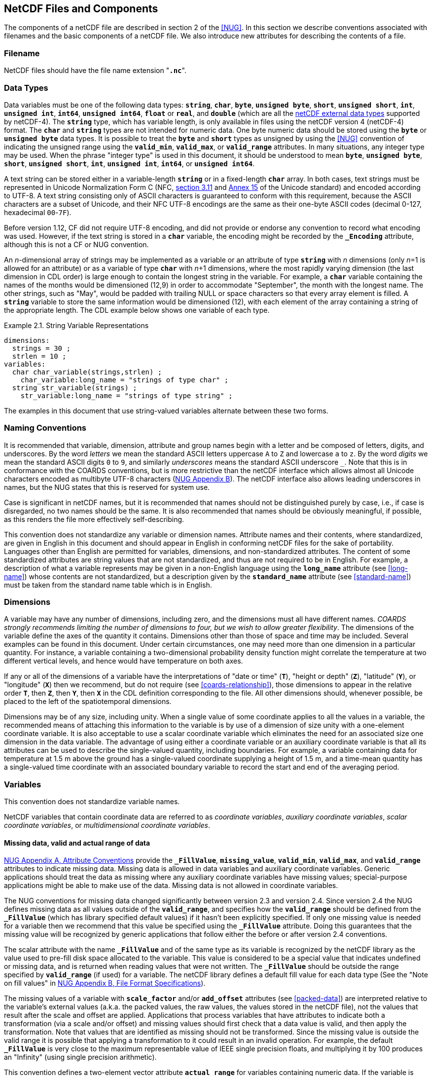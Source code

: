 ==  NetCDF Files and Components 

The components of a netCDF file are described in section 2 of the <<NUG>>.
In this section we describe conventions associated with filenames and the basic components of a netCDF file.
We also introduce new attributes for describing the contents of a file.

=== Filename

NetCDF files should have the file name extension "**`.nc`**".

=== Data Types

// TODO: Check, should this be a bullet list?
Data variables must be one of the following data types: **`string`**, **`char`**, **`byte`**, **`unsigned byte`**, **`short`**, **`unsigned short`**, **`int`**, **`unsigned int`**, **`int64`**, **`unsigned int64`**, **`float`** or **`real`**, and **`double`** (which are all the link:$$https://docs.unidata.ucar.edu/nug/current/md_types.html$$[netCDF external data types] supported by netCDF-4).
The **`string`** type, which has variable length, is only available in files using the netCDF version 4 (netCDF-4) format.
The **`char`** and **`string`** types are not intended for numeric data.
One byte numeric data should be stored using the **`byte`** or **`unsigned byte`** data types.
It is possible to treat the **`byte`** and **`short`** types as unsigned by using the <<NUG>> convention of indicating the unsigned range using the **`valid_min`**, **`valid_max`**, or **`valid_range`** attributes.
In many situations, any integer type may be used.
When the phrase "integer type" is used in this document, it should be understood to mean **`byte`**, **`unsigned byte`**, **`short`**, **`unsigned short`**, **`int`**, **`unsigned int`**, **`int64`**, or **`unsigned int64`**.

A text string can be stored either in a variable-length **`string`** or in a fixed-length **`char`** array.
In both cases, text strings must be represented in Unicode Normalization Form C (NFC, link:$$https://www.unicode.org/versions/Unicode16.0.0/UnicodeStandard-16.0.pdf$$[section 3.11] and link:$$https://unicode.org/reports/tr15$$[Annex 15] of the Unicode standard) and encoded according to UTF-8.
A text string consisting only of ASCII characters is guaranteed to conform with this requirement, because the ASCII characters are a subset of Unicode, and their NFC UTF-8 encodings are the same as their one-byte ASCII codes (decimal 0-127, hexadecimal `00`-`7F`).

Before version 1.12, CF did not require UTF-8 encoding, and did not provide or endorse any convention to record what encoding was used.
However, if the text string is stored in a **`char`** variable, the encoding might be recorded by the **`_Encoding`** attribute, although this is not a CF or NUG convention.

An __n__-dimensional array of strings may be implemented as a variable or an attribute of type **`string`** with _n_ dimensions (only _n_=1 is allowed for an attribute) or as a variable of type **`char`** with _n_+1 dimensions, where the most rapidly varying dimension (the last dimension in CDL order) is large enough to contain the longest string in the variable.
For example, a **`char`** variable containing the names of the months would be dimensioned (12,9) in order to accommodate "September", the month with the longest name.
The other strings, such as "May", would be padded with trailing NULL or space characters so that every array element is filled.
A **`string`** variable to store the same information would be dimensioned (12), with each element of the array containing a string of the appropriate length.
The CDL example below shows one variable of each type.

[[char-and-string-variables-ex]]
[caption="Example 2.1. "]
.String Variable Representations
====
----
dimensions:
  strings = 30 ;
  strlen = 10 ;
variables:
  char char_variable(strings,strlen) ;
    char_variable:long_name = "strings of type char" ;
  string str_variable(strings) ;
    str_variable:long_name = "strings of type string" ;
----
====

The examples in this document that use string-valued variables alternate between these two forms.

=== Naming Conventions

It is recommended that variable, dimension, attribute and group names begin with a letter and be composed of letters, digits, and underscores.
By the word _letters_ we mean the standard ASCII letters uppercase `A` to `Z` and lowercase `a` to `z`.
By the word _digits_ we mean the standard ASCII digits `0` to `9`, and similarly _underscores_ means the standard ASCII underscore `_`.
Note that this is in conformance with the COARDS conventions, but is more restrictive than the netCDF interface which allows almost all Unicode characters encoded as multibyte UTF-8 characters (link:$$https://docs.unidata.ucar.edu/nug/current/file_format_specifications.html$$[NUG Appendix B]).
The netCDF interface also allows leading underscores in names, but the NUG states that this is reserved for system use.

Case is significant in netCDF names, but it is recommended that names should not be distinguished purely by case, i.e., if case is disregarded, no two names should be the same.
It is also recommended that names should be obviously meaningful, if possible, as this renders the file more effectively self-describing.

This convention does not standardize any variable or dimension names.
Attribute names and their contents, where standardized, are given in English in this document and should appear in English in conforming netCDF files for the sake of portability.
Languages other than English are permitted for variables, dimensions, and non-standardized attributes.
The content of some standardized attributes are string values that are not standardized, and thus are not required to be in English.
For example, a description of what a variable represents may be given in a non-English language using the **`long_name`** attribute (see <<long-name>>) whose contents are not standardized, but a description given by the **`standard_name`** attribute (see <<standard-name>>) must be taken from the standard name table which is in English.

[[dimensions]]
=== Dimensions

A variable may have any number of dimensions, including zero, and the dimensions must all have different names.
__COARDS strongly recommends limiting the number of dimensions to four, but we wish to allow greater flexibility__.
The dimensions of the variable define the axes of the quantity it contains.
Dimensions other than those of space and time may be included.
Several examples can be found in this document.
Under certain circumstances, one may need more than one dimension in a particular quantity.
For instance, a variable containing a two-dimensional probability density function might correlate the temperature at two different vertical levels, and hence would have temperature on both axes.

If any or all of the dimensions of a variable have the interpretations of "date or time" (**`T`**), "height or depth" (**`Z`**), "latitude" (**`Y`**), or "longitude" (**`X`**) then we recommend, but do not require (see <<coards-relationship>>), those dimensions to appear in the relative order **`T`**, then **`Z`**, then **`Y`**, then **`X`** in the CDL definition corresponding to the file.
All other dimensions should, whenever possible, be placed to the left of the spatiotemporal dimensions.

Dimensions may be of any size, including unity.
When a single value of some coordinate applies to all the values in a variable, the recommended means of attaching this information to the variable is by use of a dimension of size unity with a one-element coordinate variable.
It is also acceptable to use a scalar coordinate variable which eliminates the need for an associated size one dimension in the data variable.
The advantage of using either a coordinate variable or an auxiliary coordinate variable is that all its attributes can be used to describe the single-valued quantity, including boundaries.
For example, a variable containing data for temperature at 1.5 m above the ground has a single-valued coordinate supplying a height of 1.5 m, and a time-mean quantity has a single-valued time coordinate with an associated boundary variable to record the start and end of the averaging period.

[[variables]]
=== Variables

This convention does not standardize variable names.

NetCDF variables that contain coordinate data are referred to as __coordinate variables__, __auxiliary coordinate variables__, __scalar coordinate variables__, or __multidimensional coordinate variables__.

[[missing-data, Section 2.5.1, "Missing data, valid and actual range of data"]]
==== Missing data, valid and actual range of data

link:$$https://www.unidata.ucar.edu/software/netcdf/docs/attribute_conventions.html$$[NUG Appendix A, Attribute Conventions]
provide the **`_FillValue`**, **`missing_value`**, **`valid_min`**, **`valid_max`**, and **`valid_range`** attributes to indicate missing data.
Missing data is allowed in data variables and auxiliary coordinate variables.
Generic applications should treat the data as missing where any auxiliary coordinate variables have missing values; special-purpose applications might be able to make use of the data.
Missing data is not allowed in coordinate variables.

The NUG conventions for missing data changed significantly between version 2.3 and version 2.4.
Since version 2.4 the NUG defines missing data as all values outside of the **`valid_range`**, and specifies how the **`valid_range`** should be defined from the **`_FillValue`** (which has library specified default values) if it hasn't been explicitly specified.
If only one missing value is needed for a variable then we recommend  that this value be specified using the **`_FillValue`** attribute.
Doing this guarantees that the missing value will be recognized by generic applications that follow either the before or after version 2.4 conventions.

The scalar attribute with the name **`_FillValue`** and of the same type as its variable is recognized by the netCDF library as the value used to pre-fill disk space allocated to the variable.
This value is considered to be a special value that indicates undefined or missing data, and is returned when reading values that were not written.
The **`_FillValue`** should be outside the range specified by **`valid_range`** (if used) for a variable.
The netCDF library defines a default fill value for each data type (See the "Note on fill values" in link:$$https://www.unidata.ucar.edu/software/netcdf/docs/file_format_specifications.html#classic_format_spec$$[NUG Appendix B, File Format Specifications]).

The missing values of a variable with **`scale_factor`** and/or **`add_offset`** attributes (see <<packed-data>>) are interpreted relative to the variable's external values (a.k.a. the packed values, the raw values, the values stored in the netCDF file), not the values that result after the scale and offset are applied.
Applications that process variables that have attributes to indicate both a transformation (via a scale and/or offset) and missing values should first check that a data value is valid, and then apply the transformation.
Note that values that are identified as missing should not be transformed.
Since the missing value is outside the valid range it is possible that applying a transformation to it could result in an invalid operation.
For example, the default **`_FillValue`** is very close to the maximum representable value of IEEE single precision floats, and multiplying it by 100 produces an "Infinity" (using single precision arithmetic).

This convention defines a two-element vector attribute **`actual_range`** for variables containing numeric data.
If the variable is packed using the **`scale_factor`** and **`add_offset`** attributes (see <<packed-data>>), the elements of the **`actual_range`** should have the type intended for the unpacked data.
The elements of **`actual_range`** must be exactly equal to the minimum and the maximum data values which occur in the variable (when unpacked if packing is used), and both must be within the **`valid_range`** if specified.
If the data is all missing or invalid, the **`actual_range`** attribute cannot be used.

=== Attributes

This standard describes many attributes (some mandatory, others optional), but a file may also contain non-standard attributes.
Such attributes do not represent a violation of this standard.
Application programs should ignore attributes that they do not recognise or which are irrelevant for their purposes.
Conventional attribute names should be used wherever applicable.
Non-standard names should be as meaningful as possible.
Before introducing an attribute, consideration should be given to whether the information would be better represented as a variable.
In general, if a proposed attribute requires ancillary data to describe it, is multidimensional, requires any of the defined netCDF dimensions to index its values, or requires a significant amount of storage, a variable should be used instead.
When this standard defines string attributes that may take various prescribed values, the possible values are generally given in lower case.
However, applications programs should not be sensitive to case in these attributes.
Several string attributes are defined by this standard to contain "blank-separated lists".
Consecutive words in such a list are separated by one or more adjacent spaces.
The list may begin and end with any number of spaces.
See <<attribute-appendix>> for a list of attributes described by this standard.

[[identification-of-conventions]]
==== Identification of Conventions

Files that follow this version of the CF Conventions must indicate this by setting the <<NUG>> defined global attribute **`Conventions`** to a string value that contains "**`CF-{current-version-as-attribute}`**".
The Conventions version number contained in that string can be used to find the web based versions of this document are from the link:$$https://cfconventions.org/$$[netCDF Conventions web page].
Subsequent versions of the CF Conventions will not make invalid a compliant usage of this or earlier versions of the CF terms and forms.

It is possible for a netCDF file to adhere to more than one set of conventions, even when there is no inheritance relationship among the conventions.
In this case, the value of the Conventions attribute may be a single text string containing a list of the convention names separated by blank space (recommended) or commas (if a convention name contains blanks).
This is the Unidata recommended syntax from NetCDF Users Guide, Appendix A.
If the string contains any commas, it is assumed to be a comma-separated list.

When CF is listed with other conventions, this asserts the same full compliance with CF requirements and interpretations as if CF was the sole convention.
It is the responsibility of the data-writer to ensure that all common metadata is used with consistent meaning between conventions.

The UGRID conventions, which are fully incorporated into the CF conventions, do not need to be included in the **`Conventions`** attribute.  

[[description-of-file-contents, Section 2.6.2, "Description of file contents"]]
==== Description of file contents

The following attributes are intended to provide information about where the data came from and what has been done to it.
This information is mainly for the benefit of human readers.
The attribute values are all character strings.
For readability in ncdump outputs it is recommended to embed newline characters into long strings to break them into lines.
For backwards compatibility with COARDS none of these global attributes is required.

The <<NUG>> defines **`title`** and **`history`** to be global attributes.
We wish to allow the newly defined attributes, i.e., **`institution`**, **`source`**, **`references`**, and **`comment`**, to be either global or assigned to individual variables.
When an attribute appears both globally and as a variable attribute, the variable's version has precedence.

**`title`**:: A succinct description of what is in the dataset.

**`institution`**:: Specifies where the original data was produced.

**`source`**:: The method of production of the original data.
If it was model-generated, **`source`** should name the model and its version, as specifically as could be useful.
If it is observational, **`source`** should characterize it (e.g., "**`surface observation`**" or "**`radiosonde`**").

**`history`**:: Provides an audit trail for modifications to the original data.
Well-behaved generic netCDF filters will automatically append their name and the parameters with which they were invoked to the global history attribute of an input netCDF file.
We recommend that each line begin by indicating the date and time of day that the program was executed.

**`references`**:: Published or web-based references that describe the data or methods used to produce it.

**`comment`**:: Miscellaneous information about the data or methods used to produce it.

[[external-variables, Section 2.6.3, "External variables"]]
==== External Variables
The global **`external_variables`** attribute is a blank-separated list of the names of variables which are named by attributes in the file but which are not present in the file.
These variables are to be found in other files (called "external files") but CF does not provide conventions for identifying the files concerned.
The only attribute for which CF standardises the use of external variables is **`cell_measures`**.

[[groups, Section 2.7, "Groups"]]
=== Groups

Groups provide a powerful mechanism to structure data hierarchically.
This convention does not standardize group names.
It may be of benefit to name groups in such a way that human readers can interpret them.
However, files that conform to this standard shall not require software to interpret or decode information from group names.
References to out-of-group variable and dimensions shall be found by applying the scoping rules outlined below.

==== Scope

The scoping mechanism is in keeping with the following principle:

[quote, 'https://www.unidata.ucar.edu/software/netcdf/docs/groups.html[The NetCDF Data Model: Groups]']
"Dimensions are scoped such that they are visible to all child groups.
For example, you can define a dimension in the root group, and use its dimension id when defining a variable in a sub-group."

Any variable or dimension can be referred to, as long as it can be found with one of the following search strategies:

* Search by absolute path
* Search by relative path
* Search by proximity

These strategies are explained in detail in the following sections.

If any dimension of an out-of-group variable has the same name as a dimension of the referring variable, the two must be the same dimension (i.e. they must have the same netCDF dimension ID).

===== Search by absolute path

A variable or dimension specified with an absolute path (i.e., with a leading slash "/") is at the indicated location relative to the root group, as in a UNIX-style file convention.
For example, a `coordinates` attribute of `/g1/lat` refers to the `lat` variable in group `/g1`.

===== Search by relative path

As in a UNIX-style file convention, a variable or dimension specified with a relative path (i.e., containing a slash but not with a leading slash, e.g. `child/lat`) is at the location obtained by affixing the relative path to the absolute path of the referring attribute.
For example, a `coordinates` attribute of `g1/lat` refers to the `lat` variable in subgroup `g1` of the current (referring) group.
Upward path traversals from the current group are indicated with the UNIX convention.
For example, `../g1/lat` refers to the `lat` variable in the sibling group `g1` of the current (referring) group.

===== Search by proximity

A variable or dimension specified with no path (for example, `lat`) refers to the variable or dimension of that name, if there is one, in the referring group.
If not, the ancestors of the referring group are searched for it, starting from the direct ancestor and proceeding toward the root group, until it is found.

A special case exists for coordinate variables.
Because coordinate variables must share dimensions with the variables that reference them, the ancestor search is executed only until the local apex group is reached.
For coordinate variables that are not found in the referring group or its ancestors, a further strategy is provided, called lateral search.
The lateral search proceeds downwards from the local apex group width-wise through each level of groups until the sought coordinate is found.
The lateral search algorithm may only be used for <<NUG>> coordinate variables; it shall not be used for auxiliary coordinate variables.

[NOTE]
====
This use of the lateral search strategy to find them is discouraged.
They are allowed mainly for backwards-compatibility with existing datasets, and may be deprecated in future versions of the standard.
====

==== Application of attributes

The following attributes are optional for non-root groups.
They are allowed in order to provide additional provenance and description of the subsidiary data.
They do not override attributes from parent groups.

* `title`
* `history`

If these attributes are present, they may be applied additively to the parent attributes of the same name.
If a file containing groups is modified, the user or application need only update these attributes in the root group, rather than traversing all groups and updating all attributes that are found with the same name.
In the case of conflicts, the root group attribute takes precedence over per-group instances of these attributes.

The following attributes may only be used in the root group and shall not be duplicated or overridden in child groups:

* `Conventions`
* `external_variables`

Furthermore, per-variable attributes must be attached to the variables to which they refer.
They may not be attached to a group, even if all variables within that group use the same attribute and value.

If attributes are present within groups without being attached to a variable, these attributes apply to the group where they are defined, and to that group's descendants, but not to ancestor or sibling groups.
If a group attribute is defined in a parent group, and one of the child group redefines the same attribute, the definition within the child group applies for the child and all of its descendants.


[[aggregation-variables, Section 2.8, "Aggregation Variables"]]
=== Aggregation Variables

An __aggregation variable__ is a variable which has been formed by combining (i.e. aggregating) multiple __fragments__ that are generally stored in __fragment datasets__ that are external to the dataset containing the aggregation variable, i.e. the __aggregation dataset__.
A fragment contains data with sufficient metadata for it to be correctly interpreted in the context of the aggregation.
The aggregation variable does not contain any actual data, instead it contains instructions on how to create its __aggregated data__ in memory as an aggregation of the data from each fragment.
The aggregated data is identical to that which would be stored in the dataset if the variable were encoded in usual (i.e. non-aggregated) manner.

Aggregation provides the utility of being able to view, as a single entity, a dataset that has been partitioned across multiple other datasets, whilst  taking up very little extra space on disk, since the aggregation dataset contains no copies of the data in the fragments.
Fragment datasets may be CF-compliant or have any other format, thereby allowing an aggregation variable to act as a CF-compliant view of non-CF datasets.
Aggregations can facilitate a range of activities such as data analysis, by avoiding the computational expense of deriving the aggregation at the time of analysis; archive curation, by acting as a metadata-rich archive index; and the post-processing of model simulation outputs, by spanning multiple datasets written at run time that together constitute a more cohesive and useful  product.

An aggregation variable must be a scalar (i.e. it has no dimensions).
It acts as a container for all of the usual attributes that describe a variable, with the addition of two special attributes: one that defines its __aggregated dimensions__ (i.e. the dimensions of the aggregated data, which in turn define the aggregated data shape); and one that provides the instructions on how the aggregated data is to be created.
The data type of the aggregation variable indicates the data type of the aggregated data, and the value of the aggregation variable's single element is immaterial.

Aggregation variables may be used as any kind of variable (data variable, coordinate variable, cell measures variable, etc.), but it is recommended that container variables whose data are immaterial (such as grid mapping variables) not be encoded as aggregation variables.
A dataset may contain both aggregation and non-aggregation variables, and it is up to the data-writer to decide which variables, if any, will be stored as aggregation variables.

Any rules that apply to a variable in the CF conventions apply in exactly the same way to an aggregation variable in the same role; and any reference to the dimensions or data of a variable applies to the aggregated dimensions or aggregated data, respectively, of an aggregation variable.
For instance:

* The dimension of a coordinate variable of an aggregation data variable is included as one of the aggregated dimensions of the aggregation data variable.

* The name of an aggregation coordinate variable (which is a scalar) is the same as the name of its single aggregated dimension (identified by its **`aggregated_dimensions`** attribute), just as the name of a coordinate variable (which is one-dimensional) is the same as the name of its single
dimension.

The details of how to encode and decode aggregation variables are given in this section, with extra examples provided in <<appendix-aggregation-examples>>.


[[aggregated-dimensions-and-data, Section 2.8.1, "Aggregated Dimensions and Data"]]
==== Aggregated Dimensions and Data

If a variable has an **`aggregated_dimensions`** attribute then it must be an aggregation variable.
This attribute records the names of the aggregated dimensions as a blank-separated list, in the order of the dimensions of the aggregated data.
If the aggregated data is scalar then there are no aggregated dimensions and the **`aggregated_dimensions`** attribute must be an empty string.
Any aggregated dimensions must exist as dimensions in the aggregation dataset.

The aggregated dimensions are partitioned by the fragments (in their canonical forms, see <<fragment-interpretation>>), and this partitioning is consistent across all of the fragments, i.e. any two fragments either span the same part of a given aggregated dimension, or else do not overlap along that same dimension.
In addition, each fragment data value provides exactly one aggregated data value, and each aggregated data value comes from exactly one fragment.
With these constraints, the fragments can be organised into a fully-populated orthogonal multidimensionsal __array of fragments__, for which the size of each dimension is equal to the number of fragments that span its corresponding aggregated dimension.

The aggregated data is formed by combining the fragments in the same relative positions as they appear in the array of fragments, and with no gaps or overlaps between neighbouring fragments.

[[example-array-of-fragments]]
[caption="Example 2.2. "]
.Schematic representation of an array of fragments for an aggregation variable
====
*Array of fragments*
[cols="a,a"]
|===============
| *Position `[0, 0, 0]`*

Fragment dataset name: `file_A.nc` +
Fragment data shape: `(17, 90, 180)` +
`17` vertical levels  +
`[90, 0]` degrees north  +
`[0, 180]` degrees east | *Position `[0, 0, 1]`*

Fragment dataset name: `file_B.nc` +
Fragment data shape: `(17, 90, 180)` +
`17` vertical levels +
`[90, 0]` degrees north +
`[180, 360]` degrees east

| *Position `[0, 1, 0]`*

Fragment dataset name: `file_C.nc` +
Fragment data shape: `(17, 45, 180)` +
`17` vertical levels +
`[0, -45]` degrees north +
`[0, 180]` degrees east | *Position `[0, 1, 1]`*

Fragment dataset name: `file_D.nc` +
Fragment data shape: `(17, 45, 180)` +
`17` vertical levels +
`[0, -45]` degrees north +
`[180, 360]` degrees east

| *Position `[0, 2, 0]`*

Fragment dataset name: `file_E.nc` +
Fragment data shape: `(17, 45, 180)` +
`17` vertical levels +
`[-45, -90]` degrees north +
`[0, 180]` degrees east | *Position `[0, 2, 1]`*

Fragment dataset name: `file_F.nc` +
Fragment data shape: `(17, 45, 180)` +
`17` vertical levels +
`[-45, -90]` degrees north +
`[180, 360]` degrees east
|===============
The fragments, stored in six fragment datasets, are arranged in a three-dimensional array of fragments with shape `(1, 3, 2)`.
Each fragment spans the entirety of the Z dimension, but only a part of the Y-X plane, which has 1 degree resolution.
The fragments combine to create three-dimensional aggregated data that have global Z-Y-X coverage, with shape `(17, 180, 360)`.
The Z aggregated dimension is spanned by one fragment, the Y aggregated dimension is spanned by three fragments, and the X aggregated dimension is spanned by two fragments.
Note that, since this example is a schematic representation, the C or Fortran order of the dimensions is of no consequence.

See the <<example-aggregation-variable, Example 2.3>> for an encoding of the aggregated data defined by these fragments.
====

The array of fragments must be defined by an aggregation variable's **`aggregated_data`** attribute.
This attribute must take  a string value comprising blank-separated elements of the form "__feature: variable__", where __feature__ is a case-sensitive keyword that specifies a feature of the array of fragments, and __variable__ is a variable in the aggregation dataset that provides values for that feature.
The order of elements in the **`aggregated_data`** attribute is not significant.

The feature keywords must comprise either all three of `map`, `uris`, and `identifiers`; or else both of `map` and `unique_values`.
No other combination of feature keywords is allowed.
The variables that correspond to these features are defined as follows:

// Turn off section numbering for a bit
:numbered!:

===== map

The integer-valued `map` variable maps each fragment (in its canonical form, see <<fragment-interpretation>>) to a part of the aggregated data.
The `map` variable data provides the sizes of the fragments along each of the aggregated dimensions.
The `map` variable is two-dimensional: the rows (i.e. the slowest-varying dimension, and the first dimension in CDL order) correspond to the aggregated dimensions in the same order; and the columns correspond to the fragments along the aggregated dimensions.
Since the aggregated dimensions can be spanned by differing numbers of fragments, the rows of the `map` variable are padded with missing values to create a rectangular array.
The part of each aggregated dimension that is occupied by a given fragment is defined by that fragment's size along that dimension, offset by the sum of the fragment sizes that precede it.

For instance, in <<example-array-of-fragments, Example 2.2>>, the corresponding `map` variable has 3 rows (one for each of the Z, Y, and X aggregated dimensions), and 3 columns (to allow space for the largest number of fragments along any of the aggregated dimensions).
Each of these rows contains the sizes of the fragments along that dimension, padded with missing values (denoted by `_`), to create a rectangular array:

```
 17   _   _
 90  45  45
180 180   _
```
It follows that the shape of the fragment (in its canonical form, see <<fragment-interpretation>>) at position `[0, 1, 1]` of the array of fragments is `(17, 45, 180)`; and this fragment occupies zero-based indices 0 to 16 of the Z aggregated dimension, 90 to 134 of the Y aggregated dimension, and 180 to 359 of the X aggregated dimension.
See <<example-aggregation-variable, Example 2.3>>.

In the special case that aggregated data is scalar, the `map` variable must also be scalar and contain the value `1`.
See <<example-L.6, Example L.6>>.

===== uris

The string-valued `uris` variable defines the name of each fragment dataset.
Its dimensions are those of the array of fragments; and its data provides each fragment dataset name in the form of a URI (Uniform Resource Identifier) <<URI>> .
Each URI must be either an __absolute URI__ (a URI that begins with a scheme component followed by a `:` character, such as `\file:///data/file.nc`, `\https://remote.host/data/file.nc`, `s3://remote.host/data/file.nc`, or `locally_meaningful_protocol:///UID`), or else a __relative-path URI reference__ (a URI that is not an absolute URI and which does not begin with a `/` or `#` character, such as `file.nc`, `../file.nc`, or `data/file.nc`).
A relative-path URI reference is taken as being relative to the location of the aggregation dataset.
If the aggregation dataset is moved to another location, then a fragment dataset identified by an absolute URI will still be accessible, whereas a fragment dataset identified by a relative-path URI reference will also need be moved to preserve the relative reference.
Not all fragment dataset names need be of the same URI type.
See <<example-L.1, Example L.1>> and <<example-L.2, Example L.2>>.

===== identifiers

The `identifiers` variable defines how to identify each fragment within its fragment dataset.
In general, the dimensions of the `identifiers` variable are the same, and in the same order, as those of the `uris` variable, and its data contain an identifier corresponding to each fragment dataset.
If, however, the identifiers are the same for all fragments then the `identifiers` variable may be a scalar whose single data value is the identifier common to all fragments.
The identifier for a netCDF fragment dataset is the string-valued variable name of the fragment, which does not need to be the same as the name of the aggregation variable.
See <<example-L.1, Example L.1>> and <<example-L.4, Example L.4>>.

===== unique_values

When the data values within each fragment are all identical, the `unique_values` variable allows these unique values to be explicitly stored in the aggregation dataset, rather than by reference to external fragment datasets via the `uris` and `identifiers` variables.
The `unique_values` variable dimensions are those of the array of fragments, and the data provide the unique value for each fragment.
The fragment implied by a unique value has dimensions corresponding to the aggregated dimensions, and the fragment shape is defined by the `map` variable.
When a fragment contains wholly missing data, its unique value is specified as any missing value defined by the aggregation variable.
See <<example-L.5, Example L.5>>.

// Turn section numbering back on
:numbered:


[[example-aggregation-variable]]
[caption="Example 2.3. "]
.An aggregation variable
====
----
dimensions:
  level = 17 ;
  latitude = 180 ;
  longitude = 360 ;
  // Array of fragments dimensions
  f_level = 1 ;
  f_latitude = 3 ;
  f_longitude = 2 ;
  // Map variable dimensions
  j = 3 ;        // Number of aggregated dimensions
  i = 3 ;        // Largest number of fragments along any aggregated dimension

variables:
  // Data aggregation variable
  double temperature ;
    temperature:standard_name = "air_temperature" ;
    temperature:units = "K" ;
    temperature:cell_methods = "time: mean" ;
    temperature:aggregated_dimensions = "level latitude longitude" ;
    temperature:aggregated_data = "map: fragment_map
                                   uris: fragment_uris
                                   identifiers: fragment_identifiers" ;
  // Coordinate variables
  double level(level) ;
    level:standard_name = "air_pressure" ;
    level:units = "hPa" ;
  double latitude(latitude) ;
    latitude:standard_name = "latitude" ;
    latitude:units = "degrees_north" ;
  double longitude(longitude) ;
    longitude:standard_name = "longitude" ;
    longitude:units = "degrees_east" ;
  // Array of fragments variables
  int fragment_map(j, i) ;
  string fragment_uris(f_level, f_latitude, f_longitude) ;
  string fragment_identifiers ;

data:
  temperature = _ ;
  level = ... ;
  latitude = ... ;
  longitude = ... ;
  fragment_map = 17, _, _,
                 90, 45, 45,
                 180, 180, _ ;
  fragment_uris = "file_A.nc", "file_B.nc",
                  "file_C.nc", "file_D.nc",
                  "file_E.nc", "file_F.nc" ;
  fragment_identifiers = "tmp" ;
----
An encoding for the aggregated data defined by the fragments described in <<example-array-of-fragments, Example 2.2>>.
The `temperature` data variable is an aggregation of six fragments.
The amounts of non-missing values in each row of the `fragment_map` variable indicate that the `level` aggregated dimension is spanned by one fragment, the `latitude` aggregated dimension is spanned by three fragments, and the `longitude` aggregated dimension is spanned by two fragments; and that the shape of the array of fragments is therefore `(1, 3, 2)`.
Note that the row sums of the `fragment_map` variable are `17`, `180`, and `360`, which equal the sizes of the `level`, `latitude`, and `longitude` aggregated dimensions, respectively.

The data for the `level`, `latitude` and  `longitude` variables are omitted for clarity.
====

[[fragment-interpretation, Section 2.8.2 "Fragment Interpretation"]]
==== Fragment Interpretation

Fragment datasets can be encoded in many different but equivalent ways, so we define a __canonical form__ of a fragment's data that provides a view of the fragment for which its data are consistent with the data from other fragments, as well as with the attributes of the aggregation variable.
When constructing the aggregated data, it is assumed that each fragment's data has been transformed to its canonical form.
The canonical form of a fragment's data is such that:

* The fragment's data have the same number of dimensions, and in the same order, as the aggregated data.

* The fragment's data have the same units as the aggregation variable.

* The fragment's data have the same data type as the aggregation variable.

* Missing values in the fragment's data the same as those defined by the aggregation variable.

* The fragment's data are unpacked (as described in <<packed-data>>).

A fragment dataset can deviate from any of these requirements, provided that it is possible to convert the fragment to its canonical form without changing the meaning of the data.
For instance, if the aggregation variable had units of kg m^-2^, then the fragment data within its dataset could have any of the equivalent units kg m^-2^, g cm^-2^, etc., but it would be an error if the fragment had units for which its values can not be converted to kg m^-2^ (such m s^-1^).
Similarly, if the aggregation variable had a data type of `float`, then the fragment data could have any numerical data type.

The conversion of the fragment's data to its canonical form is carried out by the application program which is creating the aggregated data in memory. The application program can ignore any metadata and variables in a fragment dataset that are not needed for the conversion to the canonical form.
When transforming a fragment's data to its canonical form, note that:

* A fragment can have fewer dimensions than the aggregated data, provided that the missing dimensions have size 1 (e.g. as could be the case when aggregating two-dimensional fragments into three-dimensional aggregated data); but a fragment can not have more dimensions than the aggregated data.

* It is the responsibility of the creator of the aggregation dataset to ensure that all valid values in a fragment's data are different from any of the missing values defined by the aggregation variable.

* It is up to the application program to decide if any modifications to the values in the fragment dataset are acceptable, in terms of information loss (e.g. whether or not to create aggregated data with data type `int` when some of the fragments have data type `float`).

* The aggregated data is identical to the data that would be stored within a dataset that contained the equivalent non-aggregation variable.
A consequence of this is that when the aggregation variable indicates that its data are packed or compressed (such as by techniques described in <<reduction-of-dataset-size>>) then the aggregated data, after its creation, is subject to the aggregation variable's unpacking or decompression procedures.
